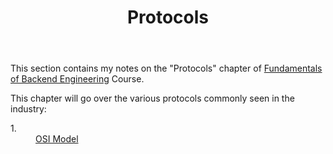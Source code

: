 #+TITLE: Protocols

This section contains my notes on the "Protocols"
chapter of [[https://www.udemy.com/course/fundamentals-of-backend-communications-and-protocols/?kw=fundamentals+of+backend+eng&src=sac][Fundamentals of Backend Engineering]] Course.

This chapter will go over the various protocols commonly seen in the
industry:
- 1. :: [[./OSIModel/README.org][OSI Model]]
